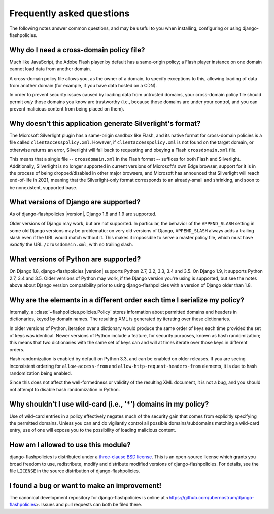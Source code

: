 .. _faq:


Frequently asked questions
==========================

The following notes answer common questions, and may be useful to you
when installing, configuring or using django-flashpolicies.


Why do I need a cross-domain policy file?
-----------------------------------------

Much like JavaScript, the Adobe Flash player by default has a
same-origin policy; a Flash player instance on one domain cannot load
data from another domain.

A cross-domain policy file allows you, as the owner of a domain, to
specify exceptions to this, allowing loading of data from another
domain (for example, if you have data hosted on a CDN).

In order to prevent security issues caused by loading data from
untrusted domains, your cross-domain policy file should permit *only*
those domains you know are trustworthy (i.e., because those domains
are under your control, and you can prevent malicious content from
being placed on them).


Why doesn't this application generate Silverlight's format?
-----------------------------------------------------------

The Microsoft Silverlight plugin has a same-origin sandbox like Flash,
and its native format for cross-domain policies is a file called
``clientaccesspolicy.xml``. However, if ``clientaccesspolicy.xml`` is
not found on the target domain, or otherwise returns an error,
Silverlight will fall back to requesting and obeying a Flash
``crossdomain.xml`` file.

This means that a single file -- ``crossdomain.xml`` in the Flash
format -- suffices for both Flash and Silverlight. Additionally,
Silverlight is no longer supported in current versions of Microsoft's
own Edge browser, support for it is in the process of being
dropped/disabled in other major browsers, and Microsoft has announced
that Silverlight will reach end-of-life in 2021, meaning that the
Silverlight-only format corresponds to an already-small and shrinking,
and soon to be nonexistent, supported base.


What versions of Django are supported?
--------------------------------------

As of django-flashpolicies |version|, Django 1.8 and 1.9 are
supported.

Older versions of Django may work, but are not supported. In
particular, the behavior of the ``APPEND_SLASH`` setting in some old
Django versions may be problematic: on very old versions of Django,
``APPEND_SLASH`` always adds a trailing slash even if the URL would
match without it. This makes it impossible to serve a master policy
file, which must have *exactly* the URL ``/crossdomain.xml``, with no
trailing slash.


What versions of Python are supported?
--------------------------------------

On Django 1.8, django-flashpolicies |version| supports Python 2.7,
3.2, 3.3, 3.4 and 3.5. On Django 1.9, it supports Python 2.7, 3.4 and
3.5. Older versions of Python may work, if the Django version you're
using is supported, but see the notes above about Django version
compatibility prior to using django-flashpolicies with a version of
Django older than 1.8.


Why are the elements in a different order each time I serialize my policy?
--------------------------------------------------------------------------

Internally, a :class:`~flashpolicies.policies.Policy` stores
information about permitted domains and headers in dictionaries, keyed
by domain names. The resulting XML is generated by iterating over
these dictionaries.

In older versions of Python, iteration over a dictionary would produce
the same order of keys each time provided the set of keys was
identical. Newer versions of Python include a feature, for security
purposes, known as hash randomization; this means that two
dictionaries with the same set of keys can and will at times iterate
over those keys in different orders.

Hash randomization is enabled by default on Python 3.3, and can be
enabled on older releases. If you are seeing inconsistent ordering for
``allow-access-from`` and ``allow-http-request-headers-from``
elements, it is due to hash randomization being enabled.

Since this does not affect the well-formedness or validity of the
resulting XML document, it is not a bug, and you should not attempt to
disable hash randomization in Python.


Why shouldn't I use wild-card (i.e., '*') domains in my policy?
---------------------------------------------------------------

Use of wild-card entries in a policy effectively negates much of the
security gain that comes from explicitly specifying the permitted
domains. Unless you can and do vigilantly control all possible
domains/subdomains matching a wild-card entry, use of one will expose
you to the possibility of loading malicious content.


How am I allowed to use this module?
------------------------------------

django-flashpolicies is distributed under a `three-clause BSD license
<http://opensource.org/licenses/BSD-3-Clause>`_. This is an
open-source license which grants you broad freedom to use,
redistribute, modify and distribute modified versions of
django-flashpolicies. For details, see the file ``LICENSE`` in the
source distribution of django-flashpolicies.

.. _three-clause BSD license: http://opensource.org/licenses/BSD-3-Clause


I found a bug or want to make an improvement!
---------------------------------------------

The canonical development repository for django-flashpolicies is
online at
<https://github.com/ubernostrum/django-flashpolicies>. Issues and pull
requests can both be filed there.

